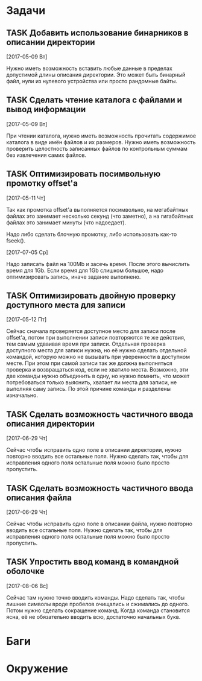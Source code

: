 #+STARTUP: content logdone hideblocks
#+TODO: TASK(t!) | DONE(d) CANCEL(c)
#+TODO: BUG(b!) | FIXED(f) REJECT(r)
#+PRIORITIES: A F C
#+TAGS: current(c) testing(t)
#+CONSTANTS: last_issue_id=16

* Задачи
  :PROPERTIES:
  :COLUMNS:  %3issue_id(ID) %4issue_type(TYPE) %TODO %40ITEM %SCHEDULED %DEADLINE %1PRIORITY
  :ARCHIVE:  tasks_archive.org::* Архив задач
  :END:

** TASK Добавить использование бинарников в описании директории
   :PROPERTIES:
   :issue_id: 5
   :issue_type: task
   :END:

   [2017-05-09 Вт]

   Нужно иметь возможность вставить любые данные в пределах допустимой
   длины описания директории. Это может быть бинарный файл, нули из
   нулевого устройства или просто рандомные байты.

** TASK Сделать чтение каталога с файлами и вывод информации
   :PROPERTIES:
   :issue_id: 8
   :issue_type: task
   :END:

   [2017-05-09 Вт]

   При чтении каталога, нужно иметь возможность прочитать содержимое
   каталога в виде имён файлов и их размеров. Нужно иметь возможность
   проверить целостность записанных файлов по контрольным суммам без
   извлечения самих файлов.

** TASK Оптимизировать посимвольную промотку offset'а
   :PROPERTIES:
   :issue_id: 10
   :issue_type: task
   :END:

   [2017-05-11 Чт]

   Так как промотка offset'а выполняется посимвольно, на мегабайтных
   файлах это занимает несколько секунд (что заметно), а на
   гигабайтных файлах это занимает минуты (что надоедает).

   Надо либо сделать блочную промотку, либо использовать как-то
   fseek().

   [2017-07-05 Ср]

   Надо записать файл на 100Mb и засечь время. После этого вычислить
   время для 1Gb. Если время для 1Gb слишком большое, надо
   оптимизировать запись, иначе задание выполнено.

** TASK Оптимизировать двойную проверку доступного места для записи
   :PROPERTIES:
   :issue_id: 11
   :issue_type: task
   :END:

   [2017-05-12 Пт]

   Сейчас сначала проверяется доступное место для записи после
   offset'а, потом при выполнении записи повторяются те же действия,
   тем самым удваивая время при записи. Отдельная проверка доступного
   места для записи нужна, но её нужно сделать отдельной командой,
   которую можно не вызывать при уверенности в доступном месте. При
   этом при самой записи так же должна выполняться проверка и
   возвращаться код, если не хватило места. Возможно, эти две команды
   нужно объединить в одну, но нужно помнить, что может потребоваться
   только выяснить, хватает ли места для записи, не выполняя саму
   запись. По этой причине команды и разделены изначально.

** TASK Сделать возможность частичного ввода описания директории
   :PROPERTIES:
   :issue_id: 13
   :issue_type: task
   :END:

   [2017-06-29 Чт]

   Сейчас чтобы исправить одно поле в описании директории, нужно
   повторно вводить все остальные поля. Нужно сделать так, чтобы для
   исправления одного поля остальные поля можно было просто
   пропустить.

** TASK Сделать возможность частичного ввода описания файла
   :PROPERTIES:
   :issue_id: 14
   :issue_type: task
   :END:

   [2017-06-29 Чт]

   Сейчас чтобы исправить одно поле в описании файла, нужно повторно
   вводить все остальные поля. Нужно сделать так, чтобы для
   исправления одного поля остальные поля можно было просто
   пропустить.

** TASK Упростить ввод команд в командной оболочке
   :PROPERTIES:
   :issue_id: 16
   :issue_type: task
   :END:

   [2017-08-06 Вс]

   Сейчас там нужно точно вводить команды. Надо сделать так, чтобы
   лишние символы вроде пробелов очищались и сжимались до
   одного.
   Потом нужно сделать сокращение команд. Когда команда становится
   ясна, её не обязательно вводить всю, достаточно начальных букв.


* Баги
  :PROPERTIES:
  :COLUMNS:  %3issue_id(ID) %4issue_type(TYPE) %TODO %40ITEM %SCHEDULED %DEADLINE %1PRIORITY
  :ARCHIVE:  tasks_archive.org::* Архив багов
  :END:


* Окружение
  :PROPERTIES:
  :COLUMNS:  %3issue_id(ID) %4issue_type(TYPE) %TODO %40ITEM %SCHEDULED %DEADLINE %1PRIORITY
  :ARCHIVE:  tasks_archive.org::* Архив окружения
  :END:
